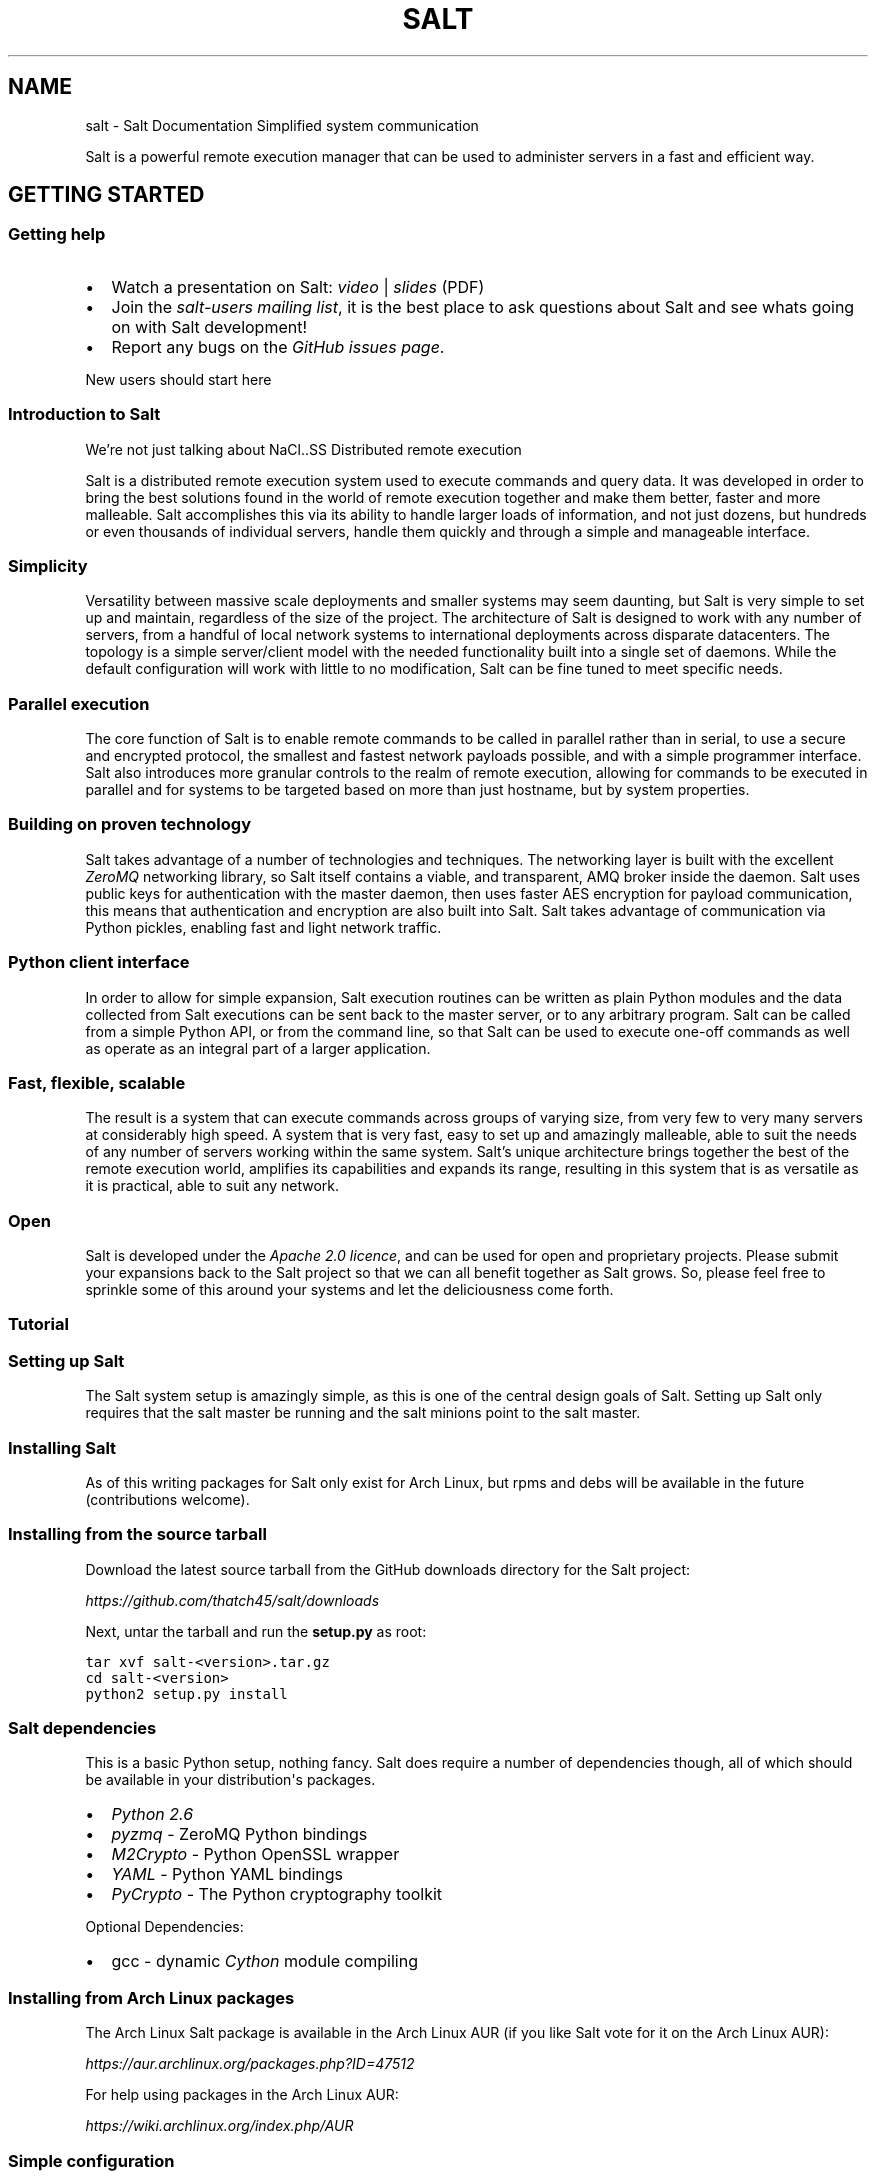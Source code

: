 .TH "SALT" "7" "May 30, 2011" "0.8.8" "Salt"
.SH NAME
salt \- Salt Documentation
.
.nr rst2man-indent-level 0
.
.de1 rstReportMargin
\\$1 \\n[an-margin]
level \\n[rst2man-indent-level]
level margin: \\n[rst2man-indent\\n[rst2man-indent-level]]
-
\\n[rst2man-indent0]
\\n[rst2man-indent1]
\\n[rst2man-indent2]
..
.de1 INDENT
.\" .rstReportMargin pre:
. RS \\$1
. nr rst2man-indent\\n[rst2man-indent-level] \\n[an-margin]
. nr rst2man-indent-level +1
.\" .rstReportMargin post:
..
.de UNINDENT
. RE
.\" indent \\n[an-margin]
.\" old: \\n[rst2man-indent\\n[rst2man-indent-level]]
.nr rst2man-indent-level -1
.\" new: \\n[rst2man-indent\\n[rst2man-indent-level]]
.in \\n[rst2man-indent\\n[rst2man-indent-level]]u
..
.\" Man page generated from reStructeredText.
.
Simplified system communication
.sp
Salt is a powerful remote execution manager that can be used to administer
servers in a fast and efficient way.
.SH GETTING STARTED
.SS Getting help
.INDENT 0.0
.IP \(bu 2
.
Watch a presentation on Salt: \fI\%video\fP | \fI\%slides\fP (PDF)
.IP \(bu 2
.
Join the \fI\%salt-users mailing list\fP, it is the best place to ask
questions about Salt and see whats going on with Salt development!
.IP \(bu 2
.
Report any bugs on the \fI\%GitHub issues page\fP.
.UNINDENT
.sp
New users should start here
.SS Introduction to Salt
We’re not just talking about NaCl..SS Distributed remote execution
.sp
Salt is a distributed remote execution system used to execute commands and
query data. It was developed in order to bring the best solutions found in the
world of remote execution together and make them better, faster and more
malleable. Salt accomplishes this via its ability to handle larger loads of
information, and not just dozens, but hundreds or even thousands of individual
servers, handle them quickly and through a simple and manageable interface.
.SS Simplicity
.sp
Versatility between massive scale deployments and smaller systems may seem
daunting, but Salt is very simple to set up and maintain, regardless of the
size of the project. The architecture of Salt is designed to work with any
number of servers, from a handful of local network systems to international
deployments across disparate datacenters. The topology is a simple
server/client model with the needed functionality built into a single set of
daemons. While the default configuration will work with little to no
modification, Salt can be fine tuned to meet specific needs.
.SS Parallel execution
.sp
The core function of Salt is to enable remote commands to be called in parallel
rather than in serial, to use a secure and encrypted protocol, the smallest and
fastest network payloads possible, and with a simple programmer interface. Salt
also introduces more granular controls to the realm of remote execution,
allowing for commands to be executed in parallel and for systems to be targeted
based on more than just hostname, but by system properties.
.SS Building on proven technology
.sp
Salt takes advantage of a number of technologies and techniques. The networking
layer is built with the excellent \fI\%ZeroMQ\fP networking library, so Salt itself
contains a viable, and transparent, AMQ broker inside the daemon. Salt uses
public keys for authentication with the master daemon, then uses faster AES
encryption for payload communication, this means that authentication and
encryption are also built into Salt. Salt takes advantage of communication via
Python pickles, enabling fast and light network traffic.
.SS Python client interface
.sp
In order to allow for simple expansion, Salt execution routines can be written
as plain Python modules and the data collected from Salt executions can be sent
back to the master server, or to any arbitrary program. Salt can be called from
a simple Python API, or from the command line, so that Salt can be used to
execute one\-off commands as well as operate as an integral part of a larger
application.
.SS Fast, flexible, scalable
.sp
The result is a system that can execute commands across groups of varying size,
from very few to very many servers at considerably high speed. A system that is
very fast, easy to set up and amazingly malleable, able to suit the needs of
any number of servers working within the same system. Salt’s unique
architecture brings together the best of the remote execution world, amplifies
its capabilities and expands its range, resulting in this system that is as
versatile as it is practical, able to suit any network.
.SS Open
.sp
Salt is developed under the \fI\%Apache 2.0 licence\fP, and can be used for open and
proprietary projects. Please submit your expansions back to the Salt project so
that we can all benefit together as Salt grows.  So, please feel free to
sprinkle some of this around your systems and let the deliciousness come forth.
.SS Tutorial
.SS Setting up Salt
.sp
The Salt system setup is amazingly simple, as this is one of the central design
goals of Salt. Setting up Salt only requires that the salt master be running
and the salt minions point to the salt master.
.SS Installing Salt
.sp
As of this writing packages for Salt only exist for Arch Linux, but rpms and
debs will be available in the future (contributions welcome).
.SS Installing from the source tarball
.sp
Download the latest source tarball from the GitHub downloads directory for the
Salt project:
.sp
\fI\%https://github.com/thatch45/salt/downloads\fP
.sp
Next, untar the tarball and run the \fBsetup.py\fP as root:
.sp
.nf
.ft C
tar xvf salt\-<version>.tar.gz
cd salt\-<version>
python2 setup.py install
.ft P
.fi
.SS Salt dependencies
.sp
This is a basic Python setup, nothing fancy. Salt does require a number of
dependencies though, all of which should be available in your distribution\(aqs
packages.
.INDENT 0.0
.IP \(bu 2
.
\fI\%Python 2.6\fP
.IP \(bu 2
.
\fI\%pyzmq\fP \- ZeroMQ Python bindings
.IP \(bu 2
.
\fI\%M2Crypto\fP \- Python OpenSSL wrapper
.IP \(bu 2
.
\fI\%YAML\fP \- Python YAML bindings
.IP \(bu 2
.
\fI\%PyCrypto\fP \- The Python cryptography toolkit
.UNINDENT
.sp
Optional Dependencies:
.INDENT 0.0
.IP \(bu 2
.
gcc \- dynamic \fI\%Cython\fP module compiling
.UNINDENT
.SS Installing from Arch Linux packages
.sp
The Arch Linux Salt package is available in the Arch Linux AUR (if you like
Salt vote for it on the Arch Linux AUR):
.sp
\fI\%https://aur.archlinux.org/packages.php?ID=47512\fP
.sp
For help using packages in the Arch Linux AUR:
.sp
\fI\%https://wiki.archlinux.org/index.php/AUR\fP
.SS Simple configuration
.INDENT 0.0
.TP
.B master
.
Some stuff
.TP
.B minion
.
Other stuff
.UNINDENT
.sp
The Salt configuration is very simple, the only requirement for setting up a
salt master and minion is to set the location of the master in the minion
configuration file. The configuration files will be installed to \fB/etc/salt\fP
and are named after the respective components:
.INDENT 0.0
.IP \(bu 2
.
\fB/etc/salt/master\fP \- The salt\-master configuration
.IP \(bu 2
.
\fB/etc/salt/minion\fP \- The salt minion configuration
.UNINDENT
.sp
To make a minion check into the correct master simply edit the master variable
in the minion configuration file to reference the master dns name or ipv4
address.
.IP "See also"
.sp
For further information consult the \fBconfiguration guide\fP.
.RE
.SS Running Salt
.sp
To run Salt you need to ensure that a master and a minion are running and
referencing each other. Starting the master and minion daemons is done with the
respective commands:
.sp
To run the master as a daemon:
.sp
.nf
.ft C
salt\-master \-d
.ft P
.fi
.sp
To run the master in the foreground:
.sp
.nf
.ft C
salt\-master
.ft P
.fi
.sp
To run the minion as a daemon:
.sp
.nf
.ft C
salt\-minion \-d
.ft P
.fi
.sp
To run the minion in the foreground:
.sp
.nf
.ft C
salt\-minion
.ft P
.fi
.sp
Init scripts are available for Arch Linux:
.sp
.nf
.ft C
/etc/rc.d/salt\-master start
/etc/rc.d/salt\-minion start
.ft P
.fi
.SS Manage Salt Public Keys
.sp
Salt manages authentication with RSA public keys. The keys are managed on the
salt master via the \fBsaltkey\fP command. Once a salt minion checks into
the salt master the salt master will save a copy of the minion key. Before the
master can send commands to the minion the key needs to be "accepted". This is
done with the \fBsaltkey\fP command. \fBsaltkey\fP can also be used
to list all of the minions that have checked into the master.
.sp
List the accepted and unaccepted salt keys:
.sp
.nf
.ft C
saltkey \-L
.ft P
.fi
.sp
Accept a minion key:
.sp
.nf
.ft C
saltkey \-a <minion id>
.ft P
.fi
.sp
Accept all unaccepted minion keys:
.sp
.nf
.ft C
saltkey \-A
.ft P
.fi
.sp
Saltkey can also print out the contents of the minion keys so that they can be
verified:
.sp
.nf
.ft C
saltkey \-p <minion id>
.ft P
.fi
.sp
Once some of the minions are communicating with the master you can move on to
using the \fBsalt\fP command to execute commands on the minions.
.SH USING SALT
.SS Configuration guide
.sp
The Salt system is amazingly simple and easy to configure, the two components
of the Salt system each have a respective configuration file. The
\fBsalt\-master\fP is configured via the master configuration file, and the
\fBsalt\-minion\fP is configured via the minion configuration file.
.SS Configuration file examples
.INDENT 0.0
.IP \(bu 2
.
\fI\%Example master configuration file\fP
.IP \(bu 2
.
\fI\%Example minion configuration file\fP
.UNINDENT
.SS Example master configuration file
.sp
.nf
.ft C
##### Primary configuration settings #####
##########################################
# The address of the interface to bind to
#interface: 0.0.0.0

# The port used by the publisher
#publish_port: 4505

# The port used to communicate to the local publisher
#publish_pull_port: 45055
#
# The number of worker threads to start, these threads are used to manage
# return calls made from minions to the master, if the master seems to be
# running slowly, increase the number of threads
#worker_threads: 5
#
# The port to begin binding workers on, the workers will be created on
# increasingly higher ports
#worker_start_port: 45056

# The port used by the communication interface
#ret_port: 4506

# Directory used to store public key data
#pki_dir: /etc/salt/pki

# Directory to store job and cache data
#cachedir: /var/cache/salt

# Set the number of hours to keep old job information
#keep_jobs: 24


#####        Security settings       #####
##########################################
# Enable "open mode", this mode still maintains encryption, but turns off
# authentication, this is only intended for highly secure environments or for
# the situation where your keys end up in a bad state. If you run in open more
# you do so at your own risk!
#open_mode: False

# Enable auto_accept, this setting will automatically accept all incoming
# public keys from the minions
#auto_accept: False

#####      State System settings     #####
##########################################
# The state system uses a "top" file to tell the minions what environment to
# use and what modules to use. The state_top file is defined relative to the
# root of the base environment
#state_top: top.yml
#
# The renderer to use on the minions to render the state data
#renderer: yaml_jinja

#####      File Server settings      #####
##########################################
# Salt runs a lightweight file server written in zeromq to deliver files to
# minions. This file server is built into the master daemon and does not
# require a dedicated port.

# The file server works on environments passed to the master, each environment
# can have multiple root directories, the subdirectories in the multiple file
# roots cannot match, otherwise the downloaded files will not be able to be
# reliably ensured. A base environment is required to house the top file
# Example:
# file_roots:
#   base:
#     \- /srv/salt/
#   dev:
#     \- /srv/salt/dev/services
#     \- /srv/salt/dev/states
#   prod:
#     \- /srv/salt/prod/services
#     \- /srv/salt/prod/states
# 
# Default:
#file_roots: 
#  base:
#    \- /srv/salt

# The hash_type is the hash to use when discovering the hash of a file on
# the master server, the default is md5, but sha1, sha224, sha256, sha384
# and sha512 are also supported.
#hash_type: md5

# The buffer size in the file server can be adjusted here:
#file_buffer_size: 1048576

#####         Cluster settings       #####
##########################################
# Salt supports automatic clustering, salt creates a single ip address which
# is shared among the individual salt components using ucarp. The private key
# and all of the minion keys are maintained across the defined cluster masters
# The failover service is automatically managed via these settings

# List the identifiers for the other cluster masters in this manner:
# [saltmaster\-01.foo.com,saltmaster\-02.foo.com,saltmaster\-03.foo.com]
# The members of this master array must be running as salt minions to
# facilitate the distribution of cluster information
#cluster_masters: []

# The cluster modes are "paranoid" and "full"
# paranoid will only distribute the accepted minion public keys.
# full will also distribute the master private key.
#cluster_mode: paranoid


#####         Logging settings       #####
##########################################
# The location of the master log file
#log_file: /var/log/salt/master
# The level of messages to send to the log file.
# One of \(aqinfo\(aq, \(aqquiet\(aq, \(aqcritical\(aq, \(aqerror\(aq, \(aqdebug\(aq, \(aqwarning\(aq.
# Default: \(aqwarning\(aq
#log_level: warning
#
# Logger levels can be used to tweak specific loggers logging levels.
# Imagine you want to have the salt library at the \(aqwarning\(aq level, but, you
# still wish to have \(aqsalt.modules\(aq at the \(aqdebug\(aq level:
#   log_granular_levels: {
#     \(aqsalt\(aq: \(aqwarning\(aq,
#     \(aqsalt.modules\(aq: \(aqdebug\(aq
#   }
#
#log_granular_levels: {}

.ft P
.fi
.SS Example minion configuration file
.sp
.nf
.ft C
##### Primary configuration settings #####
##########################################
# Set the location of the salt master server, if the master server cannot be
# resolved, then the minion will fail to start
#master: salt

# Set the post used by the master reply and authentication server
#master_port: 4506

# The directory to store the pki information in
#pki_dir: /etc/salt/pki

# Explicitly declare the id for this minion to use, if left commented the id
# will be the hostname as returned by the python call: socket.getfqdn()
# Since salt uses detached ids it is possible to run multiple minions on the
# same machine but with different ids, this can be useful for salt compute
# clusters.
#id:

# Where cache data goes
#cachedir: /var/cache/salt


#####   Minion module management     #####
##########################################
# Disable specific modules, this will allow the admin to limit the level os
# access the master has to the minion
#disable_modules: [cmd,test]
#disable_returners: []
# Modules can be loaded from arbitrary paths, this enables the easy deployment
# of third party modules, modules for returners and minions can be loaded.
# Specify a list of extra directories to search for minion modules and
# returners. These paths must be fully qualified!
#module_dirs: []
#returner_dirs: []
#states_dirs: []
#render_dirs: []
# Enable Cython modules searching and loading. (Default: True)
#cython_enable: true

#####    State Management Settings    #####
###########################################
# The state management system executes all of the state templates on the minion
# to enable more granular control of system state management. The type of
# template and serialization used for state management needs to be configured
# on the minion, the default renderer is yaml_jinja. This is a yaml file
# rendered from a jinja template, the available options are:
# yaml_jinja
# yaml_mako
# json_jinja
# json_mako
#
#renderer: yaml_jinja
#
# Test allows for the state runs to only be test runs
#test: False

######        Security settings       #####
###########################################
# Enable "open mode", this mode still maintains encryption, but turns off
# authentication, this is only intended for highly secure environments or for
# the situation where your keys end up in a bad state. If you run in open mode
# you do so at your own risk!
#open_mode: False


######         Thread settings        #####
###########################################
# Enable multiprocessing support, by default when a minion receives a
# publication a new thread is spawned and the command is executed therein. This
# is the optimal behavior for the use case where salt is used for data queries
# and distributed system management, but not the optimal use case when salt is
# used for distributed computation. Since python threads are bad at cpu bound
# tasks salt allows for a multiprocessing process to be used for the execution
# instead. This adds more initial overhead to publications, but cpu bound
# executions will be faster. This feature requires python 2.6 or higher on the
# minion, if set to True and python 2.6 or higher is not present then it will
# fall back to python threads
#multiprocessing: False

######         Logging settings       #####
###########################################
# The location of the minion log file
#log_file: /var/log/salt/minion
# The level of messages to send to the log file.
# One of \(aqinfo\(aq, \(aqquiet\(aq, \(aqcritical\(aq, \(aqerror\(aq, \(aqdebug\(aq, \(aqwarning\(aq.
# Default: \(aqwarning\(aq
#log_level: warning
#
# Logger levels can be used to tweak specific loggers logging levels.
# Imagine you want to have the salt library at the \(aqwarning\(aq level, but, you
# still wish to have \(aqsalt.modules\(aq at the \(aqdebug\(aq level:
#   log_granular_levels: {
#     \(aqsalt\(aq: \(aqwarning\(aq,
#     \(aqsalt.modules\(aq: \(aqdebug\(aq
#   }
#
#log_granular_levels: {}


######      Module configuration      #####
###########################################
# Salt allows for modules to be passed arbitrary configuration data, any data
# passed here in valid yaml format will be passed on to the salt minion modules
# for use. It is STRONGLY recommended that a naming convention be used in which
# the module name is followed by a . and then the value. Also, all top level
# data must be allied via the yaml dict construct, some examples:
#
# A simple value for the test module:
#test.foo: foo
#
# A list for the test module:
#test.bar: [baz,quo]
#
# A dict for the test module:
#test.baz: {spam: sausage, cheese: bread}

.ft P
.fi
.IP "See also"
.sp
\fIexample master configuration file\fP
|
\fIexample minion configuration file\fP
.RE
.SS Configuring the Salt Master
.sp
The configuration file for the salt\-master is located at
\fB/etc/salt/master\fP. The available options are as follows:
.SS \fBinterface\fP
.sp
Default: \fB0.0.0.0\fP (all interfaces)
.sp
The local interface to bind to.
.sp
.nf
.ft C
interface: 192.168.0.1
.ft P
.fi
.SS \fBpublish_port\fP
.sp
Default: \fB4505\fP
.sp
The network port to set up the publication interface
.sp
.nf
.ft C
publish_port: 4505
.ft P
.fi
.SS \fBworker_threads\fP
.sp
Default: \fB5\fP
.sp
The number of threads to start for receiving commands and replies from minions.
If minions are stalling on replies because you have many minions, raise the
worker_threads value.
.sp
.nf
.ft C
worker_threads: 5
.ft P
.fi
.SS \fBret_port\fP
.sp
Default: \fB4506\fP
.sp
The port used by the return server, this is the server used by Salt to receive
execution returns and command executions.
.sp
.nf
.ft C
ret_port: 4506
.ft P
.fi
.SS \fBpki_dir\fP
.sp
Default: \fB/etc/salt/pki\fP
.sp
The directory to store the pki authentication keys.
.sp
.nf
.ft C
pki_dir: /etc/salt/pki
.ft P
.fi
.SS \fBcachedir\fP
.sp
Default: \fB/var/cache/salt\fP
.sp
The location used to store cache information, particularly the job information
for executed salt commands.
.sp
.nf
.ft C
cachedir: /var/cache/salt
.ft P
.fi
.SS \fBopen_mode\fP
.sp
Default: \fBFalse\fP
.sp
Open mode is a dangerous security feature. One problem encountered with pki
authentication systems is that keys can become "mixed up" and authentication
begins to fail. Open mode turns off authentication and tells the master to
accept all authentication. This will clean up the pki keys recieved from the
minions. Open mode should not be turned on for general use, open mode should
only be used for a short period of time to clean up pki keys. To turn on open
mode the value passed must be \fBTrue\fP.
.sp
.nf
.ft C
open_mode: False
.ft P
.fi
.SS Configuring the Salt Minion
.sp
The Salt Minion configuration is very simple, typically the only value that
needs to be set is the master value so the minion can find its master.
.SS \fBmaster\fP
.sp
Default: \fBmcp\fP
.sp
The hostname or ipv4 of the master.
.sp
.nf
.ft C
master: mcp
.ft P
.fi
.SS \fBmaster_port\fP
.sp
Default: \fB4506\fP
.sp
The port of the master ret server, this needs to coincide with the ret_port
option on the salt master.
.sp
.nf
.ft C
master_port: 4506
.ft P
.fi
.SS \fBpki_dir\fP
.sp
Default: \fB/etc/salt/pki\fP
.sp
The directory used to store the minion\(aqs public and private keys.
.sp
.nf
.ft C
pki_dir: /etc/salt/pki
.ft P
.fi
.SS \fBhostname\fP
.sp
Default: hostname (as returned by the Python call: \fBsocket.getfqdn()\fP)
.sp
This value is used to statically set the default indentification name for the
minion, while this value is called hostname, salt has no hard requirement on
DNS resolution and this value does not need to be the hostname.
.sp
.nf
.ft C
hostname: foo.bar.com
.ft P
.fi
.SS \fBcachedir\fP
.sp
Default: \fB/var/cache/salt\fP
.sp
The location for minion cache data.
.sp
.nf
.ft C
cachedir: /var/cache/salt
.ft P
.fi
.SS \fBdisable_modules\fP
.sp
Default: \fB[]\fP (all modules are enabled by default)
.sp
The event may occur in which the administrator desires that a minion should not
be able to execute a certain module. The sys module is built into the minion
and cannot be disabled.
.sp
.nf
.ft C
disable_modules: [cmd,virt,test]
.ft P
.fi
.SS \fBopen_mode\fP
.sp
Default: \fBFalse\fP
.sp
Open mode can be used to clean out the pki key recieved from the salt master,
turn on open mode, restart the minion, then turn off open mode and restart the
minion to clean the keys.
.sp
.nf
.ft C
open_mode: False
.ft P
.fi
.SS Command line reference
.SS \fBsalt\fP
.SS Synopsis
.INDENT 0.0
.INDENT 3.5
.sp
salt \(aq*\(aq [ options ] sys.doc
.sp
salt \-E \(aq.*\(aq [ options ] sys.doc cmd
.sp
salt \-F \(aqoperatingsystem:Arch.*\(aq [ options ] test.ping
.sp
salt \-Q test.ping
.UNINDENT
.UNINDENT
.SS Description
.sp
Salt allows for commands to be executed across a swath of remote systems in
parallel. This means that remote systems can be both controlled and queried
with ease.
.SS Options
.INDENT 0.0
.TP
.B \-h, \-\-help
.sp
Print a usage message briefly summarizing these command\-line options
.UNINDENT
.INDENT 0.0
.TP
.B \-t TIMEOUT, \-\-timeout=TIMEOUT
.sp
The timeout in seconds to wait for replies from the salt minions.
.UNINDENT
.INDENT 0.0
.TP
.B \-E, \-\-pcre
.sp
The target expression will be interpreted as a pcre regular expression
rather than a shell glob.
.UNINDENT
.INDENT 0.0
.TP
.B \-L, \-\-list
.sp
The target expression will be interpreted as a comma delimited list,
example: server1.foo.bar,server2.foo.bar,example7.quo.qux
.UNINDENT
.INDENT 0.0
.TP
.B \-G, \-\-grain
.sp
The target expression matches values returned by the salt grains system on
the minions. The target expression is in the format of \(aq<grain value>:<pcre
regular expression>\(aq; example: \(aqos:Arch.*\(aq
.UNINDENT
.INDENT 0.0
.TP
.B \-Q, \-\-query
.sp
Execute a salt command query, this can be used to find the results os a
previous function call: \-Q test.echo\(aq)
.UNINDENT
.INDENT 0.0
.TP
.B \-c CONFIG, \-\-config=CONFIG
.sp
The location of the salt master configuration file, the salt master
settings are required to know where the connections are;
default=/etc/salt/master
.UNINDENT
.SS See also
.sp
\fIsalt(7)\fP
\fIsalt\-master(1)\fP
\fIsalt\-minion(1)\fP
.SS \fBsalt\-master\fP
.sp
The salt master daemon, used to control the salt minions
.SS Synopsis
.sp
salt\-master [ options ]
.SS Description
.sp
The master daemon controls the salt minions
.SS Options
.INDENT 0.0
.TP
.B \-h, \-\-help
.sp
Print a usage message briefly summarizing these command\-line options.
.UNINDENT
.INDENT 0.0
.TP
.B \-d, \-\-daemon
.sp
Run the salt master as a daemon
.UNINDENT
.INDENT 0.0
.TP
.B \-c CONFIG, \-\-config=CONFIG
.sp
The master configuration file to use, the default is /etc/salt/master
.UNINDENT
.SS \fBsalt\-minion\fP
.sp
The salt minion daemon, recieves commands from a remote salt master.
.SS Synopsis
.sp
salt\-minion [ options ]
.SS Description
.sp
The salt minion recieves commands from the central salt master and replies with
the results of said commands.
.SS Options
.INDENT 0.0
.TP
.B \-h, \-\-help
.sp
Print a usage message briefly summarizing these command\-line options.
.UNINDENT
.INDENT 0.0
.TP
.B \-d, \-\-daemon
.sp
Run the salt minion as a daemon
.UNINDENT
.INDENT 0.0
.TP
.B \-c CONFIG, \-\-config=CONFIG
.sp
The minion configuration file to use, the default is /etc/salt/minion
.UNINDENT
.SS \fBsalt\-key\fP
.SS Synopsis
.sp
salt\-key [ options ]
.SS Description
.sp
Salt\-key executes simple management of salt server public keys used for
authentication.
.SS Options
.INDENT 0.0
.TP
.B \-h, \-\-help
.sp
Print a usage message briefly summarizing these command\-line options.
.UNINDENT
.INDENT 0.0
.TP
.B \-l, \-\-list
.sp
List the unaccepted minion public keys.
.UNINDENT
.INDENT 0.0
.TP
.B \-L, \-\-list\-all
.sp
List all public keys on this salt master, both accepted and pending
acceptance.
.UNINDENT
.INDENT 0.0
.TP
.B \-a ACCEPT, \-\-accept=ACCEPT
.sp
Accept the named minion public key for command execution.
.UNINDENT
.INDENT 0.0
.TP
.B \-A, \-\-accept\-all
.sp
Accepts all pending public keys.
.UNINDENT
.INDENT 0.0
.TP
.B \-c CONFIG, \-\-config=CONFIG
.sp
The master configuration file needs to be read to determine where the salt
keys are stored via the pki_dir configuration value;
default=/etc/salt/master
.UNINDENT
.SS \fBsalt\-cp\fP
.sp
Copy a file to a set of systems
.SS Synopsis
.sp
.nf
.ft C
salt\-cp \(aq*\(aq [ options ] SOURCE DEST

salt\-cp \-E \(aq.*\(aq [ options ] SOURCE DEST

salt\-cp \-G \(aqos:Arch.*\(aq [ options ] SOURCE DEST
.ft P
.fi
.SS Description
.sp
Salt copy copies a local file out to all of the salt minions matched by the
given target.
.SS Options
.INDENT 0.0
.TP
.B \-h, \-\-help
.sp
Print a usage message briefly summarizing these command\-line options
.UNINDENT
.INDENT 0.0
.TP
.B \-t TIMEOUT, \-\-timeout=TIMEOUT
.sp
The timeout in seconds to wait for replies from the salt minions.
.UNINDENT
.INDENT 0.0
.TP
.B \-E, \-\-pcre
.sp
The target expresion will be interpereted as a pcre regular expression
rather than a shell glob.
.UNINDENT
.INDENT 0.0
.TP
.B \-L, \-\-list
.sp
The target expression will be interpereted as a comma delimited list,
example: server1.foo.bar,server2.foo.bar,example7.quo.qux
.UNINDENT
.INDENT 0.0
.TP
.B \-G, \-\-grain
.sp
The target expression matches values returned by the salt grains system on
the minions. The target expresion is in the format of \(aq<grain value>:<pcre
regular expresion>\(aq; example: \(aqos:Arch.*\(aq
.UNINDENT
.INDENT 0.0
.TP
.B \-Q, \-\-query
.sp
Execute a salt command query, this can be used to find the results os a
previous function call: \-Q test.echo\(aq)
.UNINDENT
.INDENT 0.0
.TP
.B \-c CONFIG, \-\-config=CONFIG
.sp
The location of the salt master configuration file, the salt master
settings are required to know where the connections are;
default=/etc/salt/master
.UNINDENT
.SS \fBsalt\-call\fP
.SS Synopsis
.sp
.nf
.ft C
salt\-call [options]
.ft P
.fi
.SS Options
.INDENT 0.0
.TP
.B \-h, \-\-help
.sp
Print a usage message briefly summarizing these command\-line options
.UNINDENT
.INDENT 0.0
.TP
.B \-g, \-\-grains
.sp
Return the information generated by the salt grains
.UNINDENT
.INDENT 0.0
.TP
.B \-m MODULE_DIRS, \-\-module\-dirs=MODULE_DIRS
.sp
Specify an additional directories to pull modules from, multiple
directories can be delimited by commas
.UNINDENT
.INDENT 0.0
.TP
.B \-d, \-\-doc
.sp
Return the documentation for the specified module of for all modules if
none are specified
.UNINDENT
.sp
Salt can be controlled by a command line client as root on the Salt master. The
Salt command line client uses the Salt client API to communicate with the Salt
master server. The Salt client is straightforward and simple to use.
.sp
Using the Salt client commands can be easily sent to the minions.
.SS Using the Salt Command
.sp
The salt command needs a few components to send information to the salt
minions. The target minions need to be defined, the function to call and any
arguments the function requires.
.SS Defining the Target Minions
.sp
The first argument passed to salt, defines the target minions, the target
minions are accessed via their hostname. The default target type is a bash
glob:
.sp
.nf
.ft C
salt \(aq*foo.com\(aq sys.doc
.ft P
.fi
.sp
Salt can also define the target minions with regular expressions:
.sp
.nf
.ft C
salt \-E \(aq.*\(aq cmd.run \(aqls \-l | grep foo\(aq
.ft P
.fi
.sp
Or to explicitly list hosts, salt can take a list:
.sp
.nf
.ft C
salt \-L foo.bar.baz,quo.qux cmd.run \(aqps aux | grep foo\(aq
.ft P
.fi
.SS Calling the function
.sp
The function to call on the specified target is placed after the target
specification.
.SS Finding available minion functions
.sp
The Salt functions are self documenting, all of the function documentation can
be retried from the minions via the \fBsys.doc()\fP function:
.sp
.nf
.ft C
salt \(aq*\(aq sys.doc
.ft P
.fi
.SH EXTENDING SALT
.sp
Writing your own customizations on top of Salt
.SS Introduction to extending Salt
.SS Python client API
.sp
Salt is written to be completely API centric, Salt minions and master can be
built directly into third party applications as a communication layer. The Salt
client API is very straightforward.
.SS Using the LocalClient API
.sp
Sending information through the client is simple:
.sp
.nf
.ft C
# Import the salt client librairy
import salt.client
# create a local client object
client = salt.client.LocalClient()
# make calls with the cmd method
ret = client.cmd(\(aq*\(aq, \(aqcmd.run\(aq, [\(aqls \-l\(aq])
.ft P
.fi
.sp
The cmd call is the only one needed for the local client, the arguments are as
follows:
.INDENT 0.0
.TP
.B LocalClient.cmd(tgt, fun, arg=[], timeout=5, expr_form=\(aqglob\(aq)
.UNINDENT
.sp
The LocalClient object only works running as root on the salt\-master, it is the
same interface used by the salt command line tool. The arguments are as
follows.
.INDENT 0.0
.TP
.B tgt
.
The tgt option is the target specification, by default a target is passed
in as a bash shell glob. The expr_form option allows the tgt to be passed
as either a pcre regular expresion or as a python list.
.UNINDENT
.INDENT 0.0
.TP
.B fun
.
The name of the function to call on the specified minions. The
documentation for these functions can be seen by running on the
salt\-master: salt \(aq*\(aq sys.doc
.UNINDENT
.INDENT 0.0
.TP
.B arg
.
The optional arg paramater is used to pass a list of options on to the
remote function
.UNINDENT
.INDENT 0.0
.TP
.B timeout
.
The number of seconds to wait after the last minion returns but before all
minions return.
.UNINDENT
.INDENT 0.0
.TP
.B expr_form
.
The type of tgt that is passed in, the allowed values are:
.INDENT 7.0
.IP \(bu 2
.
\(aqglob\(aq \- Bash glob completion \- Default
.IP \(bu 2
.
\(aqpcre\(aq \- Perl style regular expresion
.IP \(bu 2
.
\(aqlist\(aq \- Python list of hosts
.UNINDENT
.UNINDENT
.SS Modules
.sp
Salt modules are the functions called by the \fBsalt\fP command.
.SS Full list of builtin modules
.SS \fBsalt.modules.butterkvm\fP
.sp
Specilized routines used by the butter cloud component
.INDENT 0.0
.TP
.B salt.modules.butterkvm.create(instance, vda, image, pin)
.sp
Create a virtual machine, this is part of the butter vm system and assumes
that the files prepared by butter are available via shared storage.
AKA \- don\(aqt call this from the command line!
.sp
Arguments:
instance \- string, The path to the instance directory for the given vm on
shared storage
vda \- The location where the virtual machine image needs to be placed
image \- The image to move into place
pin \- a "pin" data structure defining the myriad of possible vdb\-vbz disk
images to generate.
.UNINDENT
.INDENT 0.0
.TP
.B salt.modules.butterkvm.full_butter_data(local_path)
.sp
Return the full virt info, but add butter data!
.sp
CLI Example:
salt \(aq*\(aq buttervm.full_butter_data <image_path>
.UNINDENT
.INDENT 0.0
.TP
.B salt.modules.butterkvm.libvirt_creds()
.sp
Returns the user and group that the disk images should be owned by
.UNINDENT
.INDENT 0.0
.TP
.B salt.modules.butterkvm.local_images(local_path)
.sp
return the virtual machine names for all of the images located in the
butter cloud\(aqs local_path in a list:
.sp
[\(aqvm1.boo.com\(aq, \(aqvm2.foo.com\(aq]
.sp
CLI Example:
salt \(aq*\(aq buttervm.local_images <image_path>
.UNINDENT
.SS \fBsalt.modules.cluster\fP
.sp
The cluster module is used to distribute and activate salt HA cluster
components
.INDENT 0.0
.TP
.B salt.modules.cluster.distrib(minions, master_conf, master_pem, conf_file)
.sp
Set up this minion as a failover master \- only intended for use by the
cluster interface
.UNINDENT
.SS \fBsalt.modules.cmd\fP
.sp
A module for shelling out
.sp
Keep in mind that this module is insecure, in that it can give whomever has
access to the master root execution access to all salt minions
.INDENT 0.0
.TP
.B salt.modules.cmd.exec_code(lang, code)
.sp
Pass in two strings, the first naming the executable language, aka \-
python2, python3, ruby, perl, lua, etc. the second string containing
the code you wish to execute. The stdout and stderr will be returned
.UNINDENT
.INDENT 0.0
.TP
.B salt.modules.cmd.run(cmd)
.sp
Execute the passed command and return the output as a string
.sp
CLI Example:
salt \(aq*\(aq cmd.run "ls \-l | grep foo | awk \(aq{print $2}\(aq"
.UNINDENT
.INDENT 0.0
.TP
.B salt.modules.cmd.run_stderr(cmd)
.sp
Execute a command and only return the standard error
.sp
CLI Example:
salt \(aq*\(aq cmd.run "ls \-l | grep foo | awk \(aq{print $2}\(aq"
.UNINDENT
.INDENT 0.0
.TP
.B salt.modules.cmd.run_stdout(cmd)
.sp
Execute a command, and only return the standard out
.sp
CLI Example:
salt \(aq*\(aq cmd.run "ls \-l | grep foo | awk \(aq{print $2}\(aq"
.UNINDENT
.SS \fBsalt.modules.cmdc\fP
.SS \fBsalt.modules.cp\fP
.SS \fBsalt.modules.cytestx\fP
.SS \fBsalt.modules.disk\fP
.sp
Module for gathering disk information
.INDENT 0.0
.TP
.B salt.modules.disk.usage()
.sp
Return usage information for volumes mounted on this minion
.sp
CLI Example:
salt \(aq*\(aq disk.usage
.UNINDENT
.SS \fBsalt.modules.grains\fP
.SS \fBsalt.modules.network\fP
.sp
Module for gathering and managing network information
.INDENT 0.0
.TP
.B salt.modules.network.dig(host)
.sp
Performs a DNS lookup with dig
.sp
CLI Example:
salt \(aq*\(aq network.dig archlinux.org
.UNINDENT
.INDENT 0.0
.TP
.B salt.modules.network.isportopen(host, port)
.sp
Return status of a port
.sp
CLI Example:
salt \(aq*\(aq network.isportopen 127.0.0.1 22
.UNINDENT
.INDENT 0.0
.TP
.B salt.modules.network.netstat()
.sp
Return information on open ports and states
.sp
CLI Example:
salt \(aq*\(aq network.netstat
.UNINDENT
.INDENT 0.0
.TP
.B salt.modules.network.ping(host)
.sp
Performs a ping to a host
.sp
CLI Example:
salt \(aq*\(aq network.ping archlinux.org \-c 4
.UNINDENT
.INDENT 0.0
.TP
.B salt.modules.network.traceroute(host)
.sp
Performs a traceroute to a 3rd party host
.sp
CLI Example:
salt \(aq*\(aq network.traceroute archlinux.org
.UNINDENT
.SS \fBsalt.modules.pacman\fP
.sp
A module to wrap pacman calls, since Arch is the best :)
.INDENT 0.0
.TP
.B salt.modules.pacman.install(pkg, refresh=False)
.sp
Install the passed package, add refresh=True to install with an \-Sy
.sp
Return a dict containing the new package names and versions:
{\(aq<package>\(aq: {\(aqold\(aq: \(aq<old\-version>\(aq,
.INDENT 7.0
.INDENT 3.5
.sp
\(aqnew\(aq: \(aq<new\-version>\(aq]}
.UNINDENT
.UNINDENT
.sp
CLI Example:
salt \(aq*\(aq pacman.install <package name>
.UNINDENT
.INDENT 0.0
.TP
.B salt.modules.pacman.list_pkgs()
.sp
List the packages currently installed in a dict:
{\(aq<package_name>\(aq: \(aq<version>\(aq}
.sp
CLI Example:
salt \(aq*\(aq pacman.list_pkgs
.UNINDENT
.INDENT 0.0
.TP
.B salt.modules.pacman.purge(pkg)
.sp
Recursively remove a package and all dependencies which were installed
with it, this will call a pacman \-Rsc
.sp
Return a list containing the removed packages:
.sp
CLI Example:
salt \(aq*\(aq pacman.purge <package name>
.UNINDENT
.INDENT 0.0
.TP
.B salt.modules.pacman.refresh_db()
.sp
Just run a pacman \-Sy, return a dict:
{\(aq<database name>\(aq: Bool}
.sp
CLI Example:
salt \(aq*\(aq pacman.refresh_db
.UNINDENT
.INDENT 0.0
.TP
.B salt.modules.pacman.remove(pkg)
.sp
Remove a single package with pacman \-R
.sp
Return a list containing the removed packages:
.sp
CLI Example:
salt \(aq*\(aq pacman.remove <package name>
.UNINDENT
.INDENT 0.0
.TP
.B salt.modules.pacman.upgrade()
.sp
Run a full system upgrade, a pacman \-Syu
.sp
Return a dict containing the new package names and versions:
{\(aq<package>\(aq: {\(aqold\(aq: \(aq<old\-version>\(aq,
.INDENT 7.0
.INDENT 3.5
.sp
\(aqnew\(aq: \(aq<new\-version>\(aq]}
.UNINDENT
.UNINDENT
.sp
CLI Example:
salt \(aq*\(aq pacman.upgrade
.UNINDENT
.SS \fBsalt.modules.service\fP
.sp
Top level package command wrapper, used to translate the os detected by facter
to the correct package manager
.INDENT 0.0
.TP
.B salt.modules.service.start(svc)
.sp
Start the specified service
.UNINDENT
.INDENT 0.0
.TP
.B salt.modules.service.stop(svc)
.sp
Stop the specified service
.UNINDENT
.SS \fBsalt.modules.state\fP
.SS \fBsalt.modules.status\fP
.sp
Module for returning various status data about a minion. These data can be useful for compiling into stats later.
.INDENT 0.0
.TP
.B salt.modules.status.all()
.sp
Return a composite of all status data and info for this minon. Warning: There is a LOT here!
.sp
CLI Example:
salt \(aq*\(aq status.all
.UNINDENT
.INDENT 0.0
.TP
.B salt.modules.status.cpuinfo()
.sp
Return the CPU info for this minon
.sp
CLI Example:
salt \(aq*\(aq status.cpuinfo
.UNINDENT
.INDENT 0.0
.TP
.B salt.modules.status.cpustats()
.sp
Return the CPU stats for this minon
.sp
CLI Example:
salt \(aq*\(aq status.cpustats
.UNINDENT
.INDENT 0.0
.TP
.B salt.modules.status.diskstats()
.sp
Return the disk stats for this minon
.sp
CLI Example:
salt \(aq*\(aq status.diskstats
.UNINDENT
.INDENT 0.0
.TP
.B salt.modules.status.loadavg()
.sp
Return the load averages for this minion
.sp
CLI Example:
salt \(aq*\(aq status.loadavg
.UNINDENT
.INDENT 0.0
.TP
.B salt.modules.status.meminfo()
.sp
Return the CPU stats for this minon
.sp
CLI Example:
salt \(aq*\(aq status.meminfo
.UNINDENT
.INDENT 0.0
.TP
.B salt.modules.status.netstats()
.sp
Return the network stats for this minon
.sp
CLI Example:
salt \(aq*\(aq status.netstats
.UNINDENT
.INDENT 0.0
.TP
.B salt.modules.status.uptime()
.sp
Return the uptime for this minion
.sp
CLI Example:
salt \(aq*\(aq status.uptime
.UNINDENT
.INDENT 0.0
.TP
.B salt.modules.status.vmstats()
.sp
Return the virtual memory stats for this minon
.sp
CLI Example:
salt \(aq*\(aq status.vmstats
.UNINDENT
.INDENT 0.0
.TP
.B salt.modules.status.w()
.sp
Return a list of logged in users for this minon, using the w command
.sp
CLI Example:
salt \(aq*\(aq status.w
.UNINDENT
.SS \fBsalt.modules.statusc\fP
.SS \fBsalt.modules.sysctl\fP
.sp
Module for viewing and modifying sysctl paramters
.INDENT 0.0
.TP
.B salt.modules.sysctl.assign(name, value)
.sp
Assign a single sysctl parameter for this minion
.sp
CLI Example:
salt \(aq*\(aq sysctl.assign net.ipv4.ip_forward 1
.UNINDENT
.INDENT 0.0
.TP
.B salt.modules.sysctl.get(name)
.sp
Return a single sysctl parameter for this minion
.sp
CLI Example:
salt \(aq*\(aq sysctl.get net.ipv4.ip_forward
.UNINDENT
.INDENT 0.0
.TP
.B salt.modules.sysctl.show()
.sp
Return a list of sysctl parameters for this minion
.sp
CLI Example:
salt \(aq*\(aq sysctl.show
.UNINDENT
.SS \fBsalt.modules.test\fP
.sp
Module for running arbitrairy tests
.INDENT 0.0
.TP
.B salt.modules.test.collatz(start)
.sp
Execute the collatz conjecture from the passed starting number, returns
the sequence and the time it took to compute. Used for performance tests.
.sp
CLI Example:
salt \(aq*\(aq test.collatz 3
.UNINDENT
.INDENT 0.0
.TP
.B salt.modules.test.echo(text)
.sp
Return a string \- used for testing the connection
.sp
CLI Example:
salt \(aq*\(aq test.echo \(aqfoo bar baz quo qux\(aq
.UNINDENT
.INDENT 0.0
.TP
.B salt.modules.test.fib(num)
.sp
Return a fibonachi sequence up to the passed number, and the time it took
to compute in seconds. Used for performance tests
.sp
CLI Example:
salt \(aq*\(aq test.fib 3
.UNINDENT
.INDENT 0.0
.TP
.B salt.modules.test.ping()
.sp
Just used to make sure the minion is up and responding
Return True
.sp
CLI Example:
salt \(aq*\(aq test.ping
.UNINDENT
.SS \fBsalt.modules.virt\fP
.sp
Work with vitual machines managed by libvirt
.INDENT 0.0
.TP
.B salt.modules.virt.create(vm_)
.sp
Start a defined domain
.sp
CLI Example:
salt \(aq*\(aq virt.create <vm name>
.UNINDENT
.INDENT 0.0
.TP
.B salt.modules.virt.create_xml_path(path)
.sp
Start a defined domain
.sp
CLI Example:
salt \(aq*\(aq virt.create_xml_path <path to xml file on the node>
.UNINDENT
.INDENT 0.0
.TP
.B salt.modules.virt.create_xml_str(xml)
.sp
Start a domain based on the xml passed to the function
.sp
CLI Example:
salt \(aq*\(aq virt.create_xml_str <xml in string format>
.UNINDENT
.INDENT 0.0
.TP
.B salt.modules.virt.destroy(vm_)
.sp
Hard power down the virtual machine, this is equivelent to pulling the
power
.sp
CLI Example:
salt \(aq*\(aq virt.destroy <vm name>
.UNINDENT
.INDENT 0.0
.TP
.B salt.modules.virt.freecpu()
.sp
Return an int representing the number of unallocated cpus on this
hypervisor
.sp
CLI Example:
salt \(aq*\(aq virt.freemem
.UNINDENT
.INDENT 0.0
.TP
.B salt.modules.virt.freemem()
.sp
Return an int representing the amount of memory that has not been given
to virtual machines on this node
.sp
CLI Example:
salt \(aq*\(aq virt.freemem
.UNINDENT
.INDENT 0.0
.TP
.B salt.modules.virt.full_info()
.sp
Return the node_info, vm_info and freemem
.sp
CLI Example:
salt \(aq*\(aq virt.full_info
.UNINDENT
.INDENT 0.0
.TP
.B salt.modules.virt.get_disks(vm_)
.sp
Return the disks of a named vm
.UNINDENT
.INDENT 0.0
.TP
.B salt.modules.virt.get_graphics(vm_)
.sp
Returns the information on vnc for a given vm
.UNINDENT
.INDENT 0.0
.TP
.B salt.modules.virt.get_xml(vm_)
.sp
Returns the xml for a given vm
.UNINDENT
.INDENT 0.0
.TP
.B salt.modules.virt.is_kvm_hyper()
.sp
Returns a bool whether or not this node is a hypervisor
.UNINDENT
.INDENT 0.0
.TP
.B salt.modules.virt.list_vms()
.sp
Return a list of virtual machine names on the minion
.sp
CLI Example:
salt \(aq*\(aq virt.list_vms
.UNINDENT
.INDENT 0.0
.TP
.B salt.modules.virt.node_info()
.sp
Return a dict with information about this node
.sp
CLI Example:
salt \(aq*\(aq virt.node_info
.UNINDENT
.INDENT 0.0
.TP
.B salt.modules.virt.pause(vm_)
.sp
Pause the named vm
.sp
CLI Example:
salt \(aq*\(aq virt.pause <vm name>
.UNINDENT
.INDENT 0.0
.TP
.B salt.modules.virt.purge(vm_, dirs=False)
.sp
Recursively destroy and delete a virtual machine, pass True for dirs to
also delete the directories containing the virtual machine disk images \-
USE WITH EXTREAME CAUTION!
.UNINDENT
.INDENT 0.0
.TP
.B salt.modules.virt.resume(vm_)
.sp
Resume the named vm
.sp
CLI Example:
salt \(aq*\(aq virt.resume <vm name>
.UNINDENT
.INDENT 0.0
.TP
.B salt.modules.virt.shutdown(vm_)
.sp
Send a soft shutdown signal to the named vm
.sp
CLI Example:
salt \(aq*\(aq virt.shutdown <vm name>
.UNINDENT
.INDENT 0.0
.TP
.B salt.modules.virt.undefine(vm_)
.sp
Remove a defined vm, this does not purge the virtual machine image, and
this only works if the vm is powered down
.sp
CLI Example:
salt \(aq*\(aq virt.undefine <vm name>
.UNINDENT
.INDENT 0.0
.TP
.B salt.modules.virt.virt_type()
.sp
Returns the virtual machine type as a string
.sp
CLI Example:
salt \(aq*\(aq virt.virt_type
.UNINDENT
.INDENT 0.0
.TP
.B salt.modules.virt.vm_info()
.sp
Return detailed information about the vms on this hyper in a dict:
.INDENT 7.0
.TP
.B {\(aqcpu\(aq: <int>,
.
\(aqmaxMem\(aq: <int>,
\(aqmem\(aq: <int>,
\(aqstate\(aq: \(aq<state>\(aq,
\(aqcputime\(aq <int>}
.UNINDENT
.sp
CLI Example:
salt \(aq*\(aq virt.vm_info
.UNINDENT
.SS \fBsalt.modules.yum\fP
.sp
Support for YUM
.INDENT 0.0
.TP
.B salt.modules.yum.install(pkg, refresh=False)
.sp
Install the passed package, add refresh=True to clean out the yum database
before executing
.sp
Return a dict containing the new package names and versions:
{\(aq<package>\(aq: {\(aqold\(aq: \(aq<old\-version>\(aq,
.INDENT 7.0
.INDENT 3.5
.sp
\(aqnew\(aq: \(aq<new\-version>\(aq]}
.UNINDENT
.UNINDENT
.sp
CLI Example:
salt \(aq*\(aq yum.install <package name>
.UNINDENT
.INDENT 0.0
.TP
.B salt.modules.yum.list_pkgs()
.sp
List the packages currently installed in a dict:
{\(aq<package_name>\(aq: \(aq<version>\(aq}
.sp
CLI Example:
salt \(aq*\(aq yum.list_pkgs
.UNINDENT
.INDENT 0.0
.TP
.B salt.modules.yum.purge(pkg)
.sp
Yum does not have a purge, this function calls remove
.sp
Return a list containing the removed packages:
.sp
CLI Example:
salt \(aq*\(aq yum.purge <package name>
.UNINDENT
.INDENT 0.0
.TP
.B salt.modules.yum.refresh_db()
.sp
Since yum refreshes the database automatically, this runs a yum clean,
so that the next yum operation will have a clean database
.sp
CLI Example:
salt \(aq*\(aq yum.refresh_db
.UNINDENT
.INDENT 0.0
.TP
.B salt.modules.yum.remove(pkg)
.sp
Remove a single package with yum remove
.sp
Return a list containing the removed packages:
.sp
CLI Example:
salt \(aq*\(aq yum.remove <package name>
.UNINDENT
.INDENT 0.0
.TP
.B salt.modules.yum.upgrade()
.sp
Run a full system upgrade, a yum upgrade
.sp
Return a dict containing the new package names and versions:
{\(aq<package>\(aq: {\(aqold\(aq: \(aq<old\-version>\(aq,
.INDENT 7.0
.INDENT 3.5
.sp
\(aqnew\(aq: \(aq<new\-version>\(aq]}
.UNINDENT
.UNINDENT
.sp
CLI Example:
salt \(aq*\(aq yum.upgrade
.UNINDENT
.SS Easy Modules to write
.sp
Salt modules are amazingly simple to write, just write a regular Python module
or a regular Cython module and place it in the \fBsalt/modules\fP directory.
.sp
Since Salt modules are just Python/Cython modules there are no restraints as to
what you can put inside of a salt module, and if a Salt module has errors and
cannot import the Salt minion will continue to load without issue, the module
with errors will simply be omitted.
.sp
If adding a Cython module the file must be named \fB<modulename>.pyx\fP so that
the loader knows that the module needs to be imported as a Cython module. The
compilation of the Cython module is automatic and happens when the minion
starts, so only the \fB*.pyx\fP file is required.
.SS Preloaded Modules Data
.sp
When interacting with modules often it is nice to be able to read information
dynamically about the minion, or load in configuration parameters for a module.
Salt allows for different types of data to be loaded into the modules by the
minion, as of this writing Salt loads information gathered from the Salt Grains
system and from the minion configuration file.
.SS Grains Data
.sp
The Salt minion detects information about the system when started. This allows
for modules to be written dynamically with respect to the underlying hardware
and OS. This information is referred to as Salt Grains, or "grains of salt".
The Grains system was introduced to replace Facter, since relying on a Ruby
application from a Python application was both slow and inefficient. Grains
support replaces Facter in all releases after 0.8
.sp
The values detected by the Salt Grains on the minion are available in a dict by
the name of \fB__grains__\fP and can be accessed from within callable objects in
the Python modules.
.sp
To see the contents of the grains dict for a given system in your deployment
run the \fBgrains.items()\fP function:
.sp
.nf
.ft C
salt \(aqhostname\(aq grains.items
.ft P
.fi
.sp
To use the \fB__grains__\fP dict simply call it as a Python dict from within your
code, an excellent example is available in the Grains module:
\fBsalt.modules.grains\fP.
.SS Module Configuration
.sp
Since parameters for configuring a module may be desired, Salt allows for
configuration information stored in the main minion config file to be passed to
the modules.
.sp
Since the minion configuration file is a yaml document, arbitrary configuration
data can be passed in the minion config that is read by the modules. It is
\fBstrongly\fP recommended that the values passed in the configuration file match
the module. This means that a value intended for the \fBtest\fP module should be
named \fBtest.<value>\fP.
.sp
Configuration also requires that default configuration parameters need to be
loaded as well. This can be done simply by adding the \fB__opts__\fP dict to the
top level of the module.
.sp
The test module contains usage of the module configuration, and the default
configuration file for the minion contains the information and format used to
pass data to the modules. \fBsalt.modules.test\fP, \fBconf/minion\fP.
.SS Documentation
.sp
Salt modules are self documenting, the \fBsys.doc()\fP function will return the
documentation for all available Facter modules:
.sp
.nf
.ft C
salt \(aq*\(aq sys.doc
.ft P
.fi
.sp
This function simple prints out the docstrings found in the modules, when
writing salt modules, please follow the formating conventions for docstrings as
they appear in the other modules.
.SS How Functions are Read
.sp
In Salt Python callable objects contained within a module are made available to
the Salt minion for use. The only exception to this rule is a callable object
with a name starting with an underscore \fB_\fP.
.SS Objects Loaded Into the Salt Minion
.sp
.nf
.ft C
def foo(bar):
    return bar

class baz:
    def __init__(self, quo):
        return quo
.ft P
.fi
.SS Objects NOT Loaded into the Salt Minion
.sp
.nf
.ft C
def _foobar(baz): # Preceded with an _
    return baz

cheese = {} # Not a callable python object
.ft P
.fi
.SS Returners
.sp
Salt returners allow the return data to be sent to arbitrary locations instead
of the salt master.
.SS Full list of builtin returners
.SS \fBsalt.returners.local\fP
.SS \fBsalt.returners.redis\fP
.SS Grains
.sp
Static information that Salt derives about the system it\(aqs running on.
.SS Renderers
.sp
A python module that impments a render() method.
.SS State enforcement
.sp
Enforce that specified packages are installed or that specified services are
running.
.SH GETTING INVOLVED
.SS Community
.sp
If you want to help develop Salt there is a great need and your patches are
welcome!
.sp
To assist in Salt development, you can help in a number of ways.
.SS Posting patches to the mailing list
.sp
If you have a patch for Salt, please format it via \fBgit format\-patch\fP and
send it to the Salt users mailing list. This allows the patch to give you the
contributor the credit for your patch, and gives the Salt community an archive
of the patch and a place for discussion.
.SS Setting a Github pull request
.sp
This is probably the preferred method for contributions, simply create a Github
fork, commit your changes to the fork, and then open up a pull request.
.SS Conclusion
.sp
The goal here it to make contributions clear, make sure there is a trail for
where the code has come from, but most importantly, to give credit where credit
is due!
.SS Release notes and upgrade instructions
.SS Salt 0.8.7 release notes
.sp
It has been a month since salt 0.8.0, and it has been a long month! But Salt is
still coming along strong. 0.8.7 has a lot of changes and a lot of updates.
This update makes Salt’s ZeroMQ back end better, strips facter from the
dependencies, and introduces interfaces to handle more capabilities.
.sp
Many of the major updates are in the background, but the changes should shine
through to the surface. A number of the new features are still a little thin,
but the back end to support expansion is in place.
.sp
I also recently gave a presentation to the Utah Python users group in Salt Lake
City, the slides from this presentation are available here:
\fI\%https://github.com/downloads/thatch45/salt/Salt.pdf\fP
.sp
The video from this presentation will be available shortly.
.sp
The major new features and changes in Salt 0.8.7 are:
.INDENT 0.0
.IP \(bu 2
.
Revamp ZeroMQ topology on the master for better scalability
.IP \(bu 2
.
State enforcement
.IP \(bu 2
.
Dynamic state enforcement managers
.IP \(bu 2
.
Extract the module loader into salt.loader
.IP \(bu 2
.
Make Job ids more granular
.IP \(bu 2
.
Replace facter functionality with the new salt grains interface
.IP \(bu 2
.
Support for “virtual” salt modules
.IP \(bu 2
.
Introduce the salt\-call command
.IP \(bu 2
.
Better debugging for minion modules
.UNINDENT
.sp
The new ZeroMQ topology allows for better scalability, this will be required by
the need to execute massive file transfers to multiple machines in parallel and
state management. The new ZeroMQ topology is available in the aforementioned
presentation.
.sp
0.8.7 introduces the capability to declare states, this is similar to the
capabilities of Puppet. States in salt are declared via state data structures.
This system is very young, but the core feature set is available. Salt states
work around rendering files which represent Salt high data. More on the Salt
state system will be documented in the near future.
.sp
The system for loading salt modules has been pulled out of the minion class to
be a standalone module, this has enabled more dynamic loading of Salt modules
and enables many of the updates in 0.8.7 –
\fI\%https://github.com/thatch45/salt/blob/master/salt/loader.py\fP
.sp
Salt Job ids are now microsecond precise, this was needed to repair a race
condition unveiled by the speed improvements in the new ZeroMQ topology.
.sp
The new grains interface replaces the functionality of Facter, the idea behind
grains differs from Facter in that the grains are only used for static system
data, dynamic data needs to be derived from a call to a salt module. This makes
grains much faster to use, since the grains data is generated when the minion
starts.
.sp
Virtual salt modules allows for a salt module to be presented as something
other than its module name. The idea here is that based on information from the
minion decisions about which module should be presented can be made. The best
example is the pacman module. The pacman module will only load on Arch Linux
minions, and will be called pkg. Similarly the yum module will be presented as
pkg when the minion starts on a Fedora/RedHat system.
.sp
The new salt\-call command allows for minion modules to be executed from the
minion. This means that on the minion a salt module can be executed, this is a
great tool for testing Salt modules. The salt\-call command can also be used to
view the grains data.
.sp
In previous releases when a minion module threw an exception very little data
was returned to the master. Now the stack trace from the failure is returned
making debugging of minion modules MUCH easier.
.sp
Salt is nearing the goal of 1.0, where the core feature set and capability is
complete!
.sp
Salt 0.8.7 can be downloaded from github here:
\fI\%https://github.com/downloads/thatch45/salt/salt-0.8.7.tar.gz\fP
.sp
\-Thomas S Hatch
.SH INDICES, GLOSSARY AND TABLES
.INDENT 0.0
.IP \(bu 2
.
\fIgenindex\fP
.IP \(bu 2
.
\fImodindex\fP
.IP \(bu 2
.
\fIsearch\fP
.UNINDENT
.SH AUTHOR
Thomas S. Hatch <thatch@gmail.com> and many others, please see the Authors file
.SH COPYRIGHT
2011, Thomas Hatch
.\" Generated by docutils manpage writer.
.\" 
.

